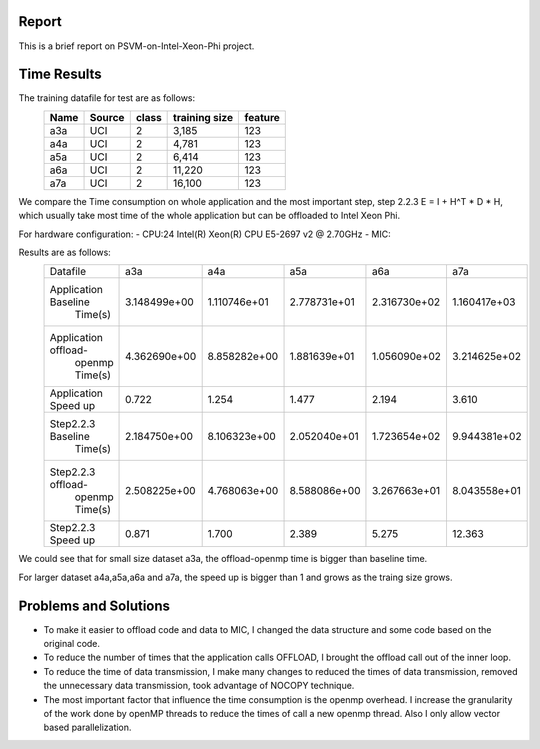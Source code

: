 Report
======
This is a brief report on PSVM-on-Intel-Xeon-Phi project.

Time Results
============
The training datafile for test are as follows:
 +----------+------------+---------+----------------+-----------+
 |   Name   |   Source   |  class  |  training size |  feature  |
 +==========+============+=========+================+===========+
 |   a3a    |    UCI     |    2    |      3,185     |    123    |
 +----------+------------+---------+----------------+-----------+
 |   a4a    |    UCI     |    2    |      4,781     |    123    |
 +----------+------------+---------+----------------+-----------+
 |   a5a    |    UCI     |    2    |      6,414     |    123    |
 +----------+------------+---------+----------------+-----------+
 |   a6a    |    UCI     |    2    |     11,220     |    123    |
 +----------+------------+---------+----------------+-----------+
 |   a7a    |    UCI     |    2    |     16,100     |    123    |
 +----------+------------+---------+----------------+-----------+

We compare the Time consumption on whole application and the most important step, step 2.2.3 E = I + H^T * D * H, which usually take most time of the whole application but can be offloaded to Intel Xeon Phi.

For hardware configuration:
- CPU:24  Intel(R) Xeon(R) CPU E5-2697 v2 @ 2.70GHz
- MIC:

Results are as follows:
 +--------------------+--------------+--------------+--------------+--------------+--------------+
 |      Datafile      |     a3a      |     a4a      |     a5a      |     a6a      |     a7a      | 
 +--------------------+--------------+--------------+--------------+--------------+--------------+
 |Application Baseline| 3.148499e+00 | 1.110746e+01 | 2.778731e+01 | 2.316730e+02 | 1.160417e+03 |
 |       Time(s)      |              |              |              |              |              |
 +--------------------+--------------+--------------+--------------+--------------+--------------+
 |Application offload-| 4.362690e+00 | 8.858282e+00 | 1.881639e+01 | 1.056090e+02 | 3.214625e+02 |
 |   openmp Time(s)   |              |              |              |              |              |
 +--------------------+--------------+--------------+--------------+--------------+--------------+
 |Application Speed up|    0.722     |    1.254     |     1.477    |     2.194    |    3.610     |
 +--------------------+--------------+--------------+--------------+--------------+--------------+
 | Step2.2.3 Baseline | 2.184750e+00 | 8.106323e+00 | 2.052040e+01 | 1.723654e+02 | 9.944381e+02 |
 |       Time(s)      |              |              |              |              |              |
 +--------------------+--------------+--------------+--------------+--------------+--------------+
 | Step2.2.3 offload- | 2.508225e+00 | 4.768063e+00 | 8.588086e+00 | 3.267663e+01 | 8.043558e+01 |
 |   openmp Time(s)   |              |              |              |              |              |
 +--------------------+--------------+--------------+--------------+--------------+--------------+
 | Step2.2.3 Speed up |    0.871     |    1.700     |     2.389    |     5.275    |    12.363    |
 +--------------------+--------------+--------------+--------------+--------------+--------------+

We could see that for small size dataset a3a, the  offload-openmp time is bigger than baseline time.

For larger dataset a4a,a5a,a6a and a7a, the speed up is bigger than 1 and grows as the traing size grows.

Problems and Solutions
======================
- To make it easier to offload code and data to MIC, I changed the data structure and some code based on the original code.
- To reduce the number of times that the application calls OFFLOAD, I brought the offload call out of the inner loop.
- To reduce the time of data transmission, I make many changes to reduced the times of data transmission, removed the unnecessary data transmission, took advantage of NOCOPY technique.
- The most important factor that influence the time consumption is the openmp overhead. I increase the granularity of the work done by openMP threads to reduce the times of call a new openmp thread. Also I only allow vector based parallelization.












